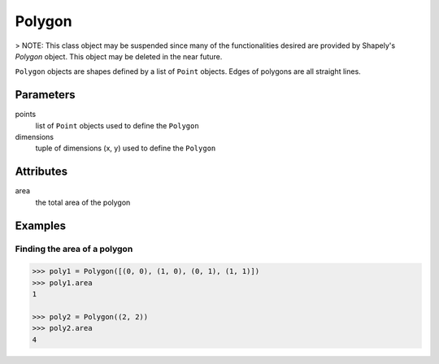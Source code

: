 Polygon
=======

> NOTE: This class object may be suspended since many of the functionalities
desired are provided by Shapely's `Polygon` object. This object may be deleted
in the near future.

``Polygon`` objects are shapes defined by a list of ``Point`` objects. Edges
of polygons are all straight lines.


Parameters
----------

points
  list of ``Point`` objects used to define the ``Polygon``

dimensions
  tuple of dimensions (x, y) used to define the ``Polygon``


Attributes
----------

area
  the total area of the polygon


Examples
--------

Finding the area of a polygon
~~~~~~~~~~~~~~~~~~~~~~~~~~~~~

.. code:: python

  >>> poly1 = Polygon([(0, 0), (1, 0), (0, 1), (1, 1)])
  >>> poly1.area
  1

  >>> poly2 = Polygon((2, 2))
  >>> poly2.area
  4

